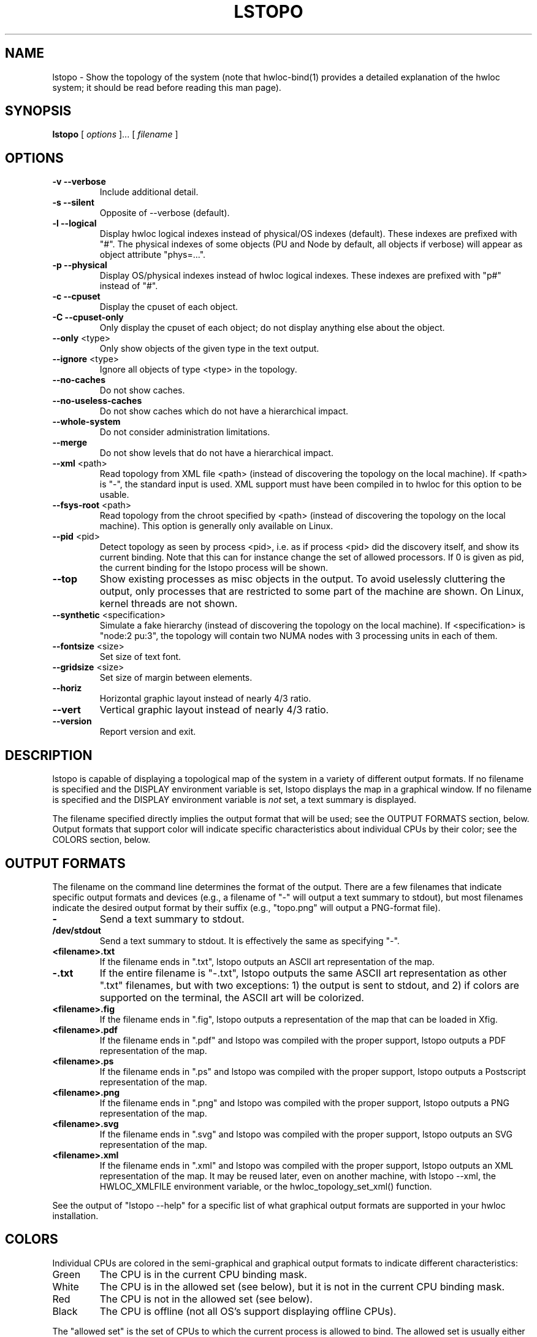 .\" -*- nroff -*-
.\" Copyright © 2010 Cisco Systems, Inc.  All rights reserved.
.TH LSTOPO "1" "Jul 20, 2010" "1.0.2" "hwloc"
.SH NAME
lstopo \- Show the topology of the system (note that hwloc-bind(1)
provides a detailed explanation of the hwloc system; it should be read
before reading this man page).
.
.\" **************************
.\"    Synopsis Section
.\" **************************
.SH SYNOPSIS
.
.B lstopo
[ \fIoptions \fR]... [ \fIfilename \fR]
.
.\" **************************
.\"    Options Section
.\" **************************
.SH OPTIONS
.
.TP
\fB\-v\fR \fB\-\-verbose\fR
Include additional detail.
.TP
\fB\-s\fR \fB\-\-silent\fR
Opposite of --verbose (default).
.TP
\fB\-l\fR \fB\-\-logical\fR
Display hwloc logical indexes instead of physical/OS indexes (default).
These indexes are prefixed with "#".
The physical indexes of some objects (PU and Node by default, all
objects if verbose) will appear as object attribute "phys=...".
.TP
\fB\-p\fR \fB\-\-physical\fR
Display OS/physical indexes instead of hwloc logical indexes.
These indexes are prefixed with "p#" instead of "#".
.TP
\fB\-c\fR \fB\-\-cpuset\fR
Display the cpuset of each object.
.TP
\fB\-C\fR \fB\-\-cpuset\-only\fR
Only display the cpuset of each object; do not display anything else
about the object.
.TP
\fB\-\-only\fR <type>
Only show objects of the given type in the text output.
.TP
\fB\-\-ignore\fR <type>
Ignore all objects of type <type> in the topology.
.TP
\fB\-\-no\-caches\fR
Do not show caches.
.TP
\fB\-\-no\-useless\-caches\fR
Do not show caches which do not have a hierarchical impact.
.TP
\fB\-\-whole\-system\fR
Do not consider administration limitations.
.TP
\fB\-\-merge\fR
Do not show levels that do not have a hierarchical impact.
.TP
\fB\-\-xml\fR <path>
Read topology from XML file <path> (instead of discovering the
topology on the local machine).  If <path> is "\-", the standard input
is used.  XML support must have been compiled in to hwloc for this
option to be usable.
.TP
\fB\-\-fsys\-root\fR <path>
Read topology from the chroot specified by <path> (instead of
discovering the topology on the local machine).  This option is
generally only available on Linux.
.TP
\fB\-\-pid\fR <pid>
Detect topology as seen by process <pid>, i.e. as if process <pid> did the
discovery itself, and show its current binding. Note that this can for instance
change the set of allowed processors. If 0 is given as pid, the current binding for the lstopo process will be shown.
.TP
\fB\-\-top\fR
Show existing processes as misc objects in the output. To avoid uselessly
cluttering the output, only processes that are restricted to some part of the
machine are shown.  On Linux, kernel threads are not shown.
.TP
\fB\-\-synthetic\fR <specification>
Simulate a fake hierarchy (instead of discovering the topology on the
local machine). If <specification> is "node:2 pu:3", the topology will
contain two NUMA nodes with 3 processing units in each of them.
.TP
\fB\-\-fontsize\fR <size>
Set size of text font.
.TP
\fB\-\-gridsize\fR <size>
Set size of margin between elements.
.TP
\fB\-\-horiz\fR
Horizontal graphic layout instead of nearly 4/3 ratio.
.TP
\fB\-\-vert\fR
Vertical graphic layout instead of nearly 4/3 ratio.
.TP
\fB\-\-version\fR
Report version and exit.
.
.\" **************************
.\"    Description Section
.\" **************************
.SH DESCRIPTION
.
lstopo is capable of displaying a topological map of the system in a
variety of different output formats.  If no filename is specified and
the DISPLAY environment variable is set, lstopo displays the map in a
graphical window.  If no filename is specified and the DISPLAY
environment variable is
.I not
set, a text summary is displayed.  
.
.PP
The filename specified directly implies the output format that will be
used; see the OUTPUT FORMATS section, below.  Output formats that
support color will indicate specific characteristics about individual
CPUs by their color; see the COLORS section, below.
.
.\" **************************
.\"    Output Formats Section
.\" **************************
.SH OUTPUT FORMATS
.
.PP
The filename on the command line determines the format of the output.
There are a few filenames that indicate specific output formats and
devices (e.g., a filename of "-" will output a text summary to
stdout), but most filenames indicate the desired output format by 
their suffix (e.g., "topo.png" will output a PNG-format file).
.TP
.B \-
Send a text summary to stdout.
.
.TP
.B /dev/stdout
Send a text summary to stdout.  It is effectively the same as
specifying "\-".
.
.TP
.B <filename>.txt
If the filename ends in ".txt", lstopo outputs an ASCII art
representation of the map.
.
.TP
.B \-.txt
If the entire filename is "\-.txt", lstopo outputs the same ASCII art
representation as other ".txt" filenames, but with two exceptions: 1)
the output is sent to stdout, and 2) if colors are supported on the
terminal, the ASCII art will be colorized.
.
.TP
.B <filename>.fig
If the filename ends in ".fig", lstopo outputs a representation of the
map that can be loaded in Xfig.
.
.TP
.B <filename>.pdf
If the filename ends in ".pdf" and lstopo was compiled with the proper
support, lstopo outputs a PDF representation of the map.
.
.TP
.B <filename>.ps
If the filename ends in ".ps" and lstopo was compiled with the proper
support, lstopo outputs a Postscript representation of the map.
.
.TP
.B <filename>.png
If the filename ends in ".png" and lstopo was compiled with the proper
support, lstopo outputs a PNG representation of the map.
.
.TP
.B <filename>.svg
If the filename ends in ".svg" and lstopo was compiled with the proper
support, lstopo outputs an SVG representation of the map.
.
.TP
.B <filename>.xml
If the filename ends in ".xml" and lstopo was compiled with the proper
support, lstopo outputs an XML representation of the map.
It may be reused later, even on another machine, with lstopo \-\-xml,
the HWLOC_XMLFILE environment variable, or the hwloc_topology_set_xml()
function.
.
.PP
See the output of "lstopo \-\-help" for a specific list of what
graphical output formats are supported in your hwloc installation.
.
.\" **************************
.\"    Colors Section
.\" **************************
.SH COLORS
Individual CPUs are colored in the semi-graphical and graphical output
formats to indicate different characteristics:
.TP
Green
The CPU is in the current CPU binding mask.
.TP
White
The CPU is in the allowed set (see below), but it is not in the
current CPU binding mask.
.TP
Red
The CPU is not in the allowed set (see below).
.TP
Black
The CPU is offline (not all OS's support displaying offline CPUs).
.
.PP
The "allowed set" is the set of CPUs to which the current process is
allowed to bind.  The allowed set is usually either inherited from the
parent process or set by administrative qpolicies on the system.  Linux
cpusets are one example of limiting the allowed set for a process and
its children to be less than the full set of CPUs on the system.
.PP
Different processes may therefore have different CPUs in the allowed
set.  Hence, invoking lstopo in different contexts and/or as different
users may display different colors for the same individual CPUs (e.g.,
running lstopo in one context may show a specific CPU as red, but
running lstopo in a different context may show the same CPU as white).
.
.\" **************************
.\"    Layout Section
.\" **************************
.SH LAYOUT
In its graphical output, lstopo uses simple rectangular heuristics
to try to achieve a 4/3 ratio between width and height. However,
in the particular case of NUMA nodes, the layout is always a flat
rectangle, to avoid letting the user believe any particular NUMA
topology (lstopo is not able to render that yet).
.
.\" **************************
.\"    Examples Section
.\" **************************
.SH EXAMPLES
.
To display the machine topology in text mode:

    lstopo -

To display in graphical mode (assuming that the DISPLAY environment
variable is set to a relevant value):

    lstopo

To export the topology to a PNG file:

    lstopo file.png

To export a XML file on a machine and later display the corresponding
graphic output on another machine:

    machine1$ lstopo file.xml
    <transfer file.xml from machine1 to machine2>
    machine2$ lstopo --xml file.xml

To display a summary of the topology:

    lstopo -s

To get more details about the topology:

    lstopo -v

To only show cores:

    lstopo --only core

To show cpusets:

    lstopo --cpuset

To only show the cpusets of sockets:

    lstopo --only socket --cpuset-only

Simulate a fake hierarchy; this example shows with 2 NUMA nodes of 2
processor units:

    lstopo --synthetic "n:2 2"

To count the number of logical processors in the system

   lstopo --only pu | wc -l
.\" **************************
.\"    See also section
.\" **************************
.SH SEE ALSO
.
.ft R
hwloc-bind(1)
.sp
